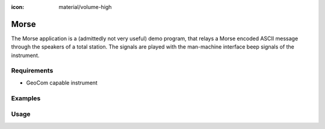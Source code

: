 :icon: material/volume-high

Morse
=====

The Morse application is a (admittedly not very useful) demo program, that
relays a Morse encoded ASCII message through the speakers of a total station.
The signals are played with the man-machine interface beep signals of the
instrument.

Requirements
------------

- GeoCom capable instrument

Examples
--------

.. code-block:: shell
    :caption: Morse on a TPS100 instrument

    iman morse -c TPS1000 COM1 "Old instrument"

.. code-block:: shell
    :caption: Slower and quieter

    iman morse -u 500 -i 20 COM1 "Slow and quiet"

Usage
-----

.. click:: instrumentman.morse:cli
    :prog: iman morse

